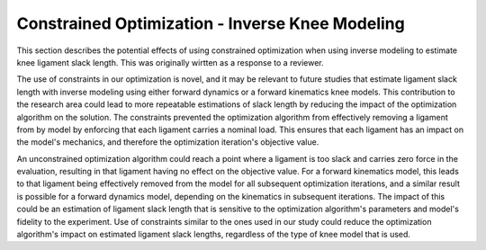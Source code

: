 
Constrained Optimization - Inverse Knee Modeling
""""""""""""""""""""""""""""""""""""""""""""""""
This section describes the potential effects of using constrained optimization when using inverse modeling to estimate knee ligament slack length. This was originally wirtten as a response to a reviewer.

The use of constraints in our optimization is novel, and it may be relevant to future studies that estimate ligament slack length with inverse modeling using either forward dynamics or a forward kinematics knee models. This contribution to the research area could lead to more repeatable estimations of slack length by reducing the impact of the optimization algorithm on the solution. The constraints prevented the optimization algorithm from effectively removing a ligament from by model by enforcing that each ligament carries a nominal load. This ensures that each ligament has an impact on the model's mechanics, and therefore the optimization iteration's objective value. 

An unconstrained optimization algorithm could reach a point where a ligament is too slack and carries zero force in the evaluation, resulting in that ligament having no effect on the objective value. For a forward kinematics model, this leads to that ligament being effectively removed from the model for all subsequent optimization iterations, and a similar result is possible for a forward dynamics model, depending on the kinematics in subsequent iterations. The impact of this could be an estimation of ligament slack length that is sensitive to the optimization algorithm's parameters and model's fidelity to the experiment. Use of constraints similar to the ones used in our study could reduce the optimization algorithm's impact on estimated ligament slack lengths, regardless of the type of knee model that is used.
